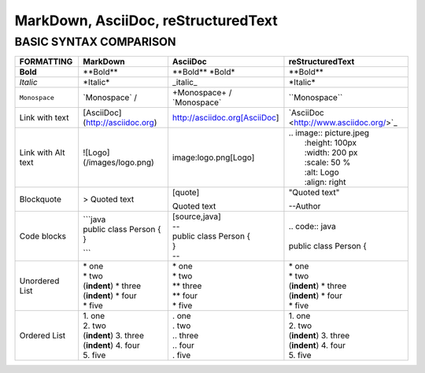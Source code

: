====================================
MarkDown, AsciiDoc, reStructuredText
====================================
-----------------------
BASIC SYNTAX COMPARISON
-----------------------


+------------------------+----------------------------------+----------------------------------+-------------------------------------------+
| **FORMATTING**         | **MarkDown**                     | **AsciiDoc**                     | **reStructuredText**                      |
+========================+==================================+==================================+===========================================+
| **Bold**               | \**Bold\**                       | \**Bold\** \ \*Bold\*            | \**Bold\**                                |
+------------------------+----------------------------------+----------------------------------+-------------------------------------------+
| *Italic*               | \*Italic\*                       | \_italic\_                       | \*Italic\*                                |
+------------------------+----------------------------------+----------------------------------+-------------------------------------------+
| ``Monospace``          | \`Monospace\` /                  | \+Monospace\+ / \`Monospace\`    | \``Monospace\``                           |
+------------------------+----------------------------------+----------------------------------+-------------------------------------------+
| Link with text         | [AsciiDoc](http://asciidoc.org)  | http://asciidoc.org[AsciiDoc]    | \`AsciiDoc <http://www.asciidoc.org/>`_   |   
+------------------------+----------------------------------+----------------------------------+-------------------------------------------+
| Link with Alt text     | ![Logo](/images/logo.png)        | image:logo.png[Logo]             | | .. image:: picture.jpeg                 |
|                        |                                  |                                  | |   :height: 100px                        |
|                        |                                  |                                  | |   :width: 200 px                        |
|                        |                                  |                                  | |   :scale: 50 %                          |
|                        |                                  |                                  | |   :alt: Logo                            |
|                        |                                  |                                  | |   :align: right                         |
+------------------------+----------------------------------+----------------------------------+-------------------------------------------+
| Blockquote             | > Quoted text                    | | [quote]                        | | "Quoted text"                           |    
|                        |                                  | Quoted text                      | --Author                                  |
+------------------------+----------------------------------+----------------------------------+-------------------------------------------+
| Code blocks            | | ```java                        | | [source,java]                  | | .. code:: java                          |
|                        | | public class Person {          | | --                             | |                                         |
|                        | | }                              | | public class Person {          | | public class Person {                   |
|                        | ```                              | | }                              |                                           |
|                        |                                  | | --                             |                                           |
+------------------------+----------------------------------+----------------------------------+-------------------------------------------+
| Unordered List         | | \* one                         | | \* one                         | | \* one                                  |
|                        | | * two                          | | \* two                         | | \* two                                  |
|                        | | (**indent**) * three           | | \** three                      | | (**indent**) \* three                   |
|                        | | (**indent**) * four            | | \** four                       | | (**indent**) \* four                    |
|                        | | * five                         | | \* five                        | | \* five                                 |
+------------------------+----------------------------------+----------------------------------+-------------------------------------------+
| Ordered List           | | 1. one                         | | . one                          | | 1. one                                  |
|                        | | 2. two                         | | . two                          | | 2. two                                  |
|                        | | (**indent**) 3. three          | | .. three                       | | (**indent**) 3. three                   |
|                        | | (**indent**) 4. four           | | .. four                        | | (**indent**) 4. four                    |
|                        | | 5. five                        | | . five                         | | 5. five                                 |
+------------------------+----------------------------------+----------------------------------+-------------------------------------------+
